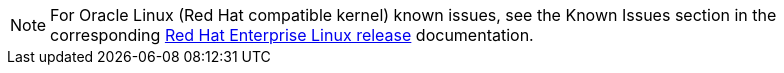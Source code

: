 NOTE: For Oracle Linux (Red Hat compatible kernel) known issues, see the Known Issues section in the corresponding https://mysupport.netapp.com/documentation/productlibrary/index.html?productID=63146[Red Hat Enterprise Linux release^] documentation.
